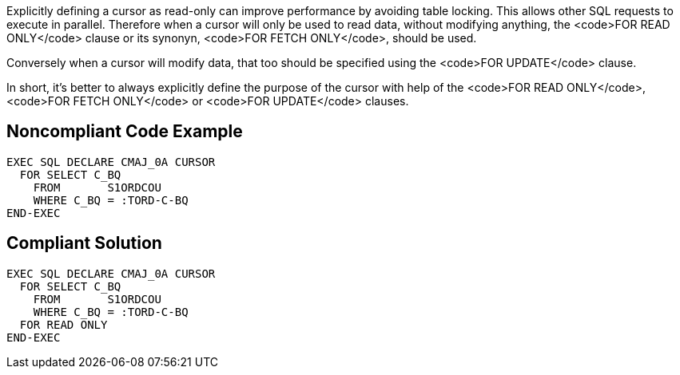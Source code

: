 Explicitly defining a cursor as read-only can improve performance by avoiding table locking. This allows other SQL requests to execute in parallel. Therefore when a cursor will only be used to read data, without modifying anything, the <code>FOR READ ONLY</code> clause or its synonyn, <code>FOR FETCH ONLY</code>, should be used.

Conversely when a cursor will modify data, that too should be specified using the <code>FOR UPDATE</code> clause. 

In short, it's better to always explicitly define the purpose of the cursor with help of the <code>FOR READ ONLY</code>, <code>FOR FETCH ONLY</code> or <code>FOR UPDATE</code> clauses.


== Noncompliant Code Example

----
EXEC SQL DECLARE CMAJ_0A CURSOR
  FOR SELECT C_BQ
    FROM       S1ORDCOU
    WHERE C_BQ = :TORD-C-BQ
END-EXEC
----


== Compliant Solution

----
EXEC SQL DECLARE CMAJ_0A CURSOR
  FOR SELECT C_BQ
    FROM       S1ORDCOU
    WHERE C_BQ = :TORD-C-BQ
  FOR READ ONLY
END-EXEC
----


